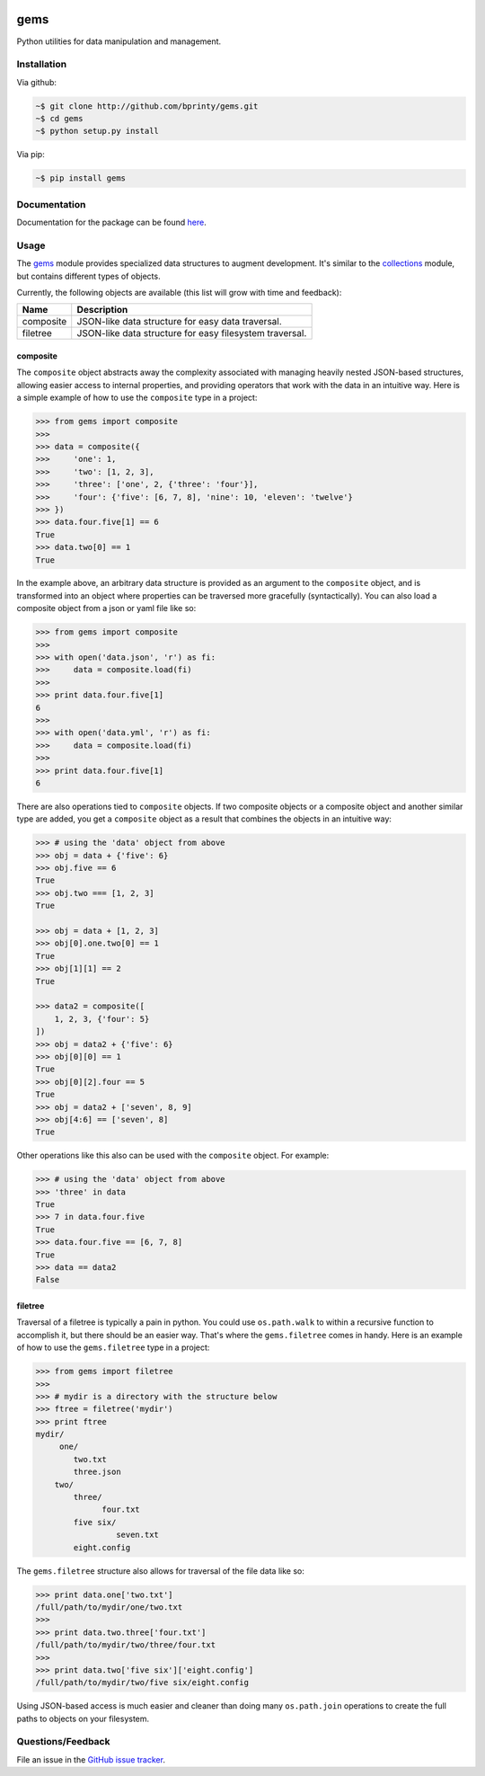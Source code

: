 
|Build status| |Code coverage| |Maintenance yes| |GitHub license| |Documentation Status|

.. |Build status| image:: https://travis-ci.com/bprinty/gems.png?branch=master
   :target: https://travis-ci.com/bprinty/gems

.. |Code coverage| image:: https://codecov.io/gh/bprinty/gems/branch/master/graph/badge.svg
   :target: https://codecov.io/gh/bprinty/gems

.. |Maintenance yes| image:: https://img.shields.io/badge/Maintained%3F-yes-green.svg
   :target: https://GitHub.com/Naereen/StrapDown.js/graphs/commit-activity

.. |GitHub license| image:: https://img.shields.io/github/license/Naereen/StrapDown.js.svg
   :target: https://github.com/bprinty/gems/blob/master/LICENSE

.. |Documentation Status| image:: https://readthedocs.org/projects/gems/badge/?version=latest
   :target: http://gems.readthedocs.io/?badge=latest


gems
====

Python utilities for data manipulation and management.


Installation
------------

Via github:

.. code-block:: bash

    ~$ git clone http://github.com/bprinty/gems.git
    ~$ cd gems
    ~$ python setup.py install

Via pip:

.. code-block:: bash

    ~$ pip install gems


Documentation
-------------

Documentation for the package can be found `here <http://gems.readthedocs.io/en/latest/index.html>`_.


Usage
-----

The `gems <http://github.com/bprinty/gems>`_ module provides specialized data structures to augment development. It's similar to the `collections <https://docs.python.org/2/library/collections.html>`_ module, but contains different types of objects.

Currently, the following objects are available (this list will grow with time and feedback):

+------------+---------------------------------------------------------+ 
| Name       | Description                                             | 
+============+=========================================================+ 
| composite  | JSON-like data structure for easy data traversal.       | 
+------------+---------------------------------------------------------+ 
| filetree   | JSON-like data structure for easy filesystem traversal. | 
+------------+---------------------------------------------------------+ 


composite
+++++++++

The ``composite`` object abstracts away the complexity associated with managing heavily nested JSON-based structures, allowing easier access to internal properties, and providing operators that work with the data in an intuitive way. Here is a simple example of how to use the ``composite`` type in a project:

.. code-block:: python

    >>> from gems import composite
    >>>
    >>> data = composite({
    >>>     'one': 1,
    >>>     'two': [1, 2, 3],
    >>>     'three': ['one', 2, {'three': 'four'}],
    >>>     'four': {'five': [6, 7, 8], 'nine': 10, 'eleven': 'twelve'}
    >>> })
    >>> data.four.five[1] == 6
    True
    >>> data.two[0] == 1
    True


In the example above, an arbitrary data structure is provided as an argument to the ``composite`` object, and is transformed into an object where properties can be traversed more gracefully (syntactically). You can also load a composite object from a json or yaml file like so:

.. code-block:: python

    >>> from gems import composite
    >>>
    >>> with open('data.json', 'r') as fi:
    >>>     data = composite.load(fi)
    >>>
    >>> print data.four.five[1]
    6
    >>>
    >>> with open('data.yml', 'r') as fi:
    >>>     data = composite.load(fi)
    >>>
    >>> print data.four.five[1]
    6


There are also operations tied to ``composite`` objects. If two composite objects or a composite object and another similar type are added, you get a ``composite`` object as a result that combines the objects in an intuitive way:

.. code-block:: python

    >>> # using the 'data' object from above
    >>> obj = data + {'five': 6}
    >>> obj.five == 6
    True
    >>> obj.two === [1, 2, 3]
    True

    >>> obj = data + [1, 2, 3]
    >>> obj[0].one.two[0] == 1
    True
    >>> obj[1][1] == 2
    True

    >>> data2 = composite([
        1, 2, 3, {'four': 5}
    ])
    >>> obj = data2 + {'five': 6}
    >>> obj[0][0] == 1
    True
    >>> obj[0][2].four == 5
    True
    >>> obj = data2 + ['seven', 8, 9]
    >>> obj[4:6] == ['seven', 8]
    True


Other operations like this also can be used with the ``composite`` object. For example:

.. code-block:: python

    >>> # using the 'data' object from above
    >>> 'three' in data
    True
    >>> 7 in data.four.five
    True
    >>> data.four.five == [6, 7, 8]
    True
    >>> data == data2
    False


filetree
++++++++

Traversal of a filetree is typically a pain in python. You could use ``os.path.walk`` to within a recursive function to accomplish it, but there should be an easier way. That's where the ``gems.filetree`` comes in handy. Here is an example of how to use the ``gems.filetree`` type in a project:

.. code-block:: python

    >>> from gems import filetree
    >>>
    >>> # mydir is a directory with the structure below
    >>> ftree = filetree('mydir')
    >>> print ftree
    mydir/
         one/
            two.txt
            three.json
        two/
            three/
                  four.txt
            five six/
                     seven.txt
            eight.config

The ``gems.filetree`` structure also allows for traversal of the file data like so:

.. code-block:: python

    >>> print data.one['two.txt']
    /full/path/to/mydir/one/two.txt
    >>>
    >>> print data.two.three['four.txt']
    /full/path/to/mydir/two/three/four.txt
    >>>
    >>> print data.two['five six']['eight.config']
    /full/path/to/mydir/two/five six/eight.config

Using JSON-based access is much easier and cleaner than doing many ``os.path.join`` operations to create the full paths to objects on your filesystem. 


Questions/Feedback
------------------

File an issue in the `GitHub issue tracker <https://github.com/bprinty/gems/issues>`_.
